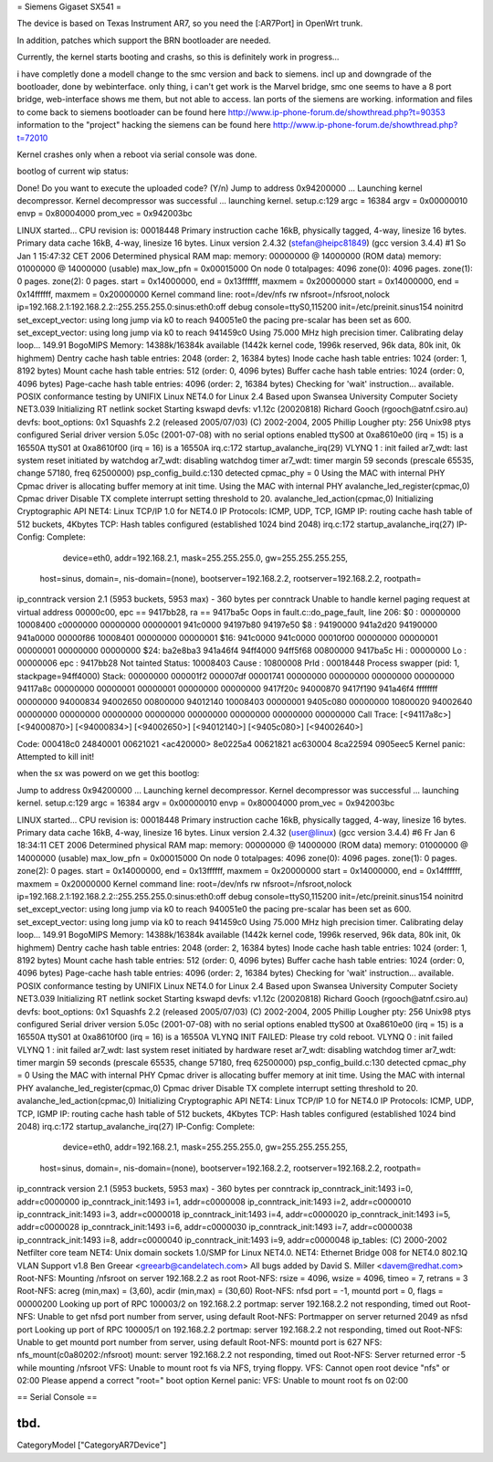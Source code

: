 = Siemens Gigaset SX541 =

The device is based on Texas Instrument AR7, so you need the [:AR7Port]
in OpenWrt trunk.

In addition, patches which support the BRN bootloader are needed.

Currently, the kernel starts booting and crashs, so this is definitely
work in progress...

i have completly done a modell change to the smc version and back to siemens. incl up and downgrade of the bootloader, done by webinterface. only thing, i can't get work is the Marvel bridge, smc one seems to have a 8 port bridge, web-interface shows me them, but not able to access. lan ports of the siemens are working.
information and files to come back to siemens bootloader can be found here
http://www.ip-phone-forum.de/showthread.php?t=90353
information to the "project" hacking the siemens can be found here
http://www.ip-phone-forum.de/showthread.php?t=72010

Kernel crashes only when a reboot via  serial console was done.

bootlog of current wip status:


Done!
Do you want to execute the uploaded code? (Y/n)
Jump to address 0x94200000 ...
Launching kernel decompressor.
Kernel decompressor was successful ... launching kernel.
setup.c:129
argc = 16384
argv = 0x00000010
envp = 0x80004000
prom_vec = 0x942003bc

LINUX started...
CPU revision is: 00018448
Primary instruction cache 16kB, physically tagged, 4-way, linesize 16 bytes.
Primary data cache 16kB, 4-way, linesize 16 bytes.
Linux version 2.4.32 (stefan@heipc81849) (gcc version 3.4.4) #1 So Jan 1 
15:47:32 CET 2006
Determined physical RAM map:
memory: 00000000 @ 14000000 (ROM data)
memory: 01000000 @ 14000000 (usable)
max_low_pfn = 0x00015000
On node 0 totalpages: 4096
zone(0): 4096 pages.
zone(1): 0 pages.
zone(2): 0 pages.
start = 0x14000000, end = 0x13ffffff, maxmem = 0x20000000
start = 0x14000000, end = 0x14ffffff, maxmem = 0x20000000
Kernel command line: root=/dev/nfs rw nfsroot=/nfsroot,nolock 
ip=192.168.2.1:192.168.2.2::255.255.255.0:sinus:eth0:off debug 
console=ttyS0,115200 init=/etc/preinit.sinus154 noinitrd
set_except_vector: using long jump via k0 to reach 940051e0
the pacing pre-scalar has been set as 600.
set_except_vector: using long jump via k0 to reach 941459c0
Using 75.000 MHz high precision timer.
Calibrating delay loop... 149.91 BogoMIPS
Memory: 14388k/16384k available (1442k kernel code, 1996k reserved, 96k 
data, 80k init, 0k highmem)
Dentry cache hash table entries: 2048 (order: 2, 16384 bytes)
Inode cache hash table entries: 1024 (order: 1, 8192 bytes)
Mount cache hash table entries: 512 (order: 0, 4096 bytes)
Buffer cache hash table entries: 1024 (order: 0, 4096 bytes)
Page-cache hash table entries: 4096 (order: 2, 16384 bytes)
Checking for 'wait' instruction...  available.
POSIX conformance testing by UNIFIX
Linux NET4.0 for Linux 2.4
Based upon Swansea University Computer Society NET3.039
Initializing RT netlink socket
Starting kswapd
devfs: v1.12c (20020818) Richard Gooch (rgooch@atnf.csiro.au)
devfs: boot_options: 0x1
Squashfs 2.2 (released 2005/07/03) (C) 2002-2004, 2005 Phillip Lougher
pty: 256 Unix98 ptys configured
Serial driver version 5.05c (2001-07-08) with no serial options enabled
ttyS00 at 0xa8610e00 (irq = 15) is a 16550A
ttyS01 at 0xa8610f00 (irq = 16) is a 16550A
irq.c:172 startup_avalanche_irq(29)
VLYNQ 1 : init failed
ar7_wdt: last system reset initiated by watchdog
ar7_wdt: disabling watchdog timer
ar7_wdt: timer margin 59 seconds (prescale 65535, change 57180, freq 
62500000)
psp_config_build.c:130 detected cpmac_phy = 0
Using the MAC with internal PHY
Cpmac driver is allocating buffer memory at init time.
Using the MAC with internal PHY
avalanche_led_register(cpmac,0)
Cpmac driver Disable TX complete interrupt setting threshold to 20.
avalanche_led_action(cpmac,0)
Initializing Cryptographic API
NET4: Linux TCP/IP 1.0 for NET4.0
IP Protocols: ICMP, UDP, TCP, IGMP
IP: routing cache hash table of 512 buckets, 4Kbytes
TCP: Hash tables configured (established 1024 bind 2048)
irq.c:172 startup_avalanche_irq(27)
IP-Config: Complete:
      device=eth0, addr=192.168.2.1, mask=255.255.255.0, gw=255.255.255.255,
     host=sinus, domain=, nis-domain=(none),
     bootserver=192.168.2.2, rootserver=192.168.2.2, rootpath=
ip_conntrack version 2.1 (5953 buckets, 5953 max) - 360 bytes per conntrack
Unable to handle kernel paging request at virtual address 00000c00, epc == 
9417bb28, ra == 9417ba5c
Oops in fault.c::do_page_fault, line 206:
$0 : 00000000 10008400 c0000000 00000000 00000001 941c0000 94197b80 94197e50
$8 : 94190000 941a2d20 94190000 941a0000 00000f86 10008401 00000000 00000001
$16: 941c0000 941c0000 00010f00 00000000 00000001 00000001 00000000 00000000
$24: ba2e8ba3 941a46f4                   94ff4000 94ff5f68 00800000 9417ba5c
Hi : 00000000
Lo : 00000006
epc   : 9417bb28    Not tainted
Status: 10008403
Cause : 10800008
PrId  : 00018448
Process swapper (pid: 1, stackpage=94ff4000)
Stack:    00000000 000001f2 000007df 00001741 00000000 00000000 00000000
00000000 94117a8c 00000000 00000001 00000001 00000000 00000000 9417f20c
94000870 9417f190 941a46f4 ffffffff 00000000 94000834 94002650 00800000
94012140 10008403 00000001 9405c080 00000000 10800020 94002640 00000000
00000000 00000000 00000000 00000000 00000000 00000000 00000000
Call Trace:   [<94117a8c>] [<94000870>] [<94000834>] [<94002650>] 
[<94012140>]
[<9405c080>] [<94002640>]

Code: 000418c0  24840001  00621021 <ac420000> 8e0225a4  00621821  ac630004  
8ca22594  0905eec5
Kernel panic: Attempted to kill init!

when the sx was powerd on we get this bootlog:

Jump to address 0x94200000 ...
Launching kernel decompressor.
Kernel decompressor was successful ... launching kernel.
setup.c:129
argc = 16384
argv = 0x00000010
envp = 0x80004000
prom_vec = 0x942003bc

LINUX started...
CPU revision is: 00018448
Primary instruction cache 16kB, physically tagged, 4-way, linesize 16 bytes.
Primary data cache 16kB, 4-way, linesize 16 bytes.
Linux version 2.4.32 (user@linux) (gcc version 3.4.4) #6 Fr Jan 6 18:34:11 
CET 2006
Determined physical RAM map:
memory: 00000000 @ 14000000 (ROM data)
memory: 01000000 @ 14000000 (usable)
max_low_pfn = 0x00015000
On node 0 totalpages: 4096
zone(0): 4096 pages.
zone(1): 0 pages.
zone(2): 0 pages.
start = 0x14000000, end = 0x13ffffff, maxmem = 0x20000000
start = 0x14000000, end = 0x14ffffff, maxmem = 0x20000000
Kernel command line: root=/dev/nfs rw nfsroot=/nfsroot,nolock 
ip=192.168.2.1:192.168.2.2::255.255.255.0:sinus:eth0:off debug 
console=ttyS0,115200 init=/etc/preinit.sinus154 noinitrd
set_except_vector: using long jump via k0 to reach 940051e0
the pacing pre-scalar has been set as 600.
set_except_vector: using long jump via k0 to reach 941459c0
Using 75.000 MHz high precision timer.
Calibrating delay loop... 149.91 BogoMIPS
Memory: 14388k/16384k available (1442k kernel code, 1996k reserved, 96k 
data, 80k init, 0k highmem)
Dentry cache hash table entries: 2048 (order: 2, 16384 bytes)
Inode cache hash table entries: 1024 (order: 1, 8192 bytes)
Mount cache hash table entries: 512 (order: 0, 4096 bytes)
Buffer cache hash table entries: 1024 (order: 0, 4096 bytes)
Page-cache hash table entries: 4096 (order: 2, 16384 bytes)
Checking for 'wait' instruction...  available.
POSIX conformance testing by UNIFIX
Linux NET4.0 for Linux 2.4
Based upon Swansea University Computer Society NET3.039
Initializing RT netlink socket
Starting kswapd
devfs: v1.12c (20020818) Richard Gooch (rgooch@atnf.csiro.au)
devfs: boot_options: 0x1
Squashfs 2.2 (released 2005/07/03) (C) 2002-2004, 2005 Phillip Lougher
pty: 256 Unix98 ptys configured
Serial driver version 5.05c (2001-07-08) with no serial options enabled
ttyS00 at 0xa8610e00 (irq = 15) is a 16550A
ttyS01 at 0xa8610f00 (irq = 16) is a 16550A
VLYNQ INIT FAILED: Please try cold reboot.
VLYNQ 0 : init failed
VLYNQ 1 : init failed
ar7_wdt: last system reset initiated by hardware reset
ar7_wdt: disabling watchdog timer
ar7_wdt: timer margin 59 seconds (prescale 65535, change 57180, freq 
62500000)
psp_config_build.c:130 detected cpmac_phy = 0
Using the MAC with internal PHY
Cpmac driver is allocating buffer memory at init time.
Using the MAC with internal PHY
avalanche_led_register(cpmac,0)
Cpmac driver Disable TX complete interrupt setting threshold to 20.
avalanche_led_action(cpmac,0)
Initializing Cryptographic API
NET4: Linux TCP/IP 1.0 for NET4.0
IP Protocols: ICMP, UDP, TCP, IGMP
IP: routing cache hash table of 512 buckets, 4Kbytes
TCP: Hash tables configured (established 1024 bind 2048)
irq.c:172 startup_avalanche_irq(27)
IP-Config: Complete:
      device=eth0, addr=192.168.2.1, mask=255.255.255.0, gw=255.255.255.255,
     host=sinus, domain=, nis-domain=(none),
     bootserver=192.168.2.2, rootserver=192.168.2.2, rootpath=
ip_conntrack version 2.1 (5953 buckets, 5953 max) - 360 bytes per conntrack
ip_conntrack_init:1493 i=0, addr=c0000000
ip_conntrack_init:1493 i=1, addr=c0000008
ip_conntrack_init:1493 i=2, addr=c0000010
ip_conntrack_init:1493 i=3, addr=c0000018
ip_conntrack_init:1493 i=4, addr=c0000020
ip_conntrack_init:1493 i=5, addr=c0000028
ip_conntrack_init:1493 i=6, addr=c0000030
ip_conntrack_init:1493 i=7, addr=c0000038
ip_conntrack_init:1493 i=8, addr=c0000040
ip_conntrack_init:1493 i=9, addr=c0000048
ip_tables: (C) 2000-2002 Netfilter core team
NET4: Unix domain sockets 1.0/SMP for Linux NET4.0.
NET4: Ethernet Bridge 008 for NET4.0
802.1Q VLAN Support v1.8 Ben Greear <greearb@candelatech.com>
All bugs added by David S. Miller <davem@redhat.com>
Root-NFS: Mounting /nfsroot on server 192.168.2.2 as root
Root-NFS:     rsize = 4096, wsize = 4096, timeo = 7, retrans = 3
Root-NFS:     acreg (min,max) = (3,60), acdir (min,max) = (30,60)
Root-NFS:     nfsd port = -1, mountd port = 0, flags = 00000200
Looking up port of RPC 100003/2 on 192.168.2.2
portmap: server 192.168.2.2 not responding, timed out
Root-NFS: Unable to get nfsd port number from server, using default
Root-NFS: Portmapper on server returned 2049 as nfsd port
Looking up port of RPC 100005/1 on 192.168.2.2
portmap: server 192.168.2.2 not responding, timed out
Root-NFS: Unable to get mountd port number from server, using default
Root-NFS: mountd port is 627
NFS:      nfs_mount(c0a80202:/nfsroot)
mount: server 192.168.2.2 not responding, timed out
Root-NFS: Server returned error -5 while mounting /nfsroot
VFS: Unable to mount root fs via NFS, trying floppy.
VFS: Cannot open root device "nfs" or 02:00
Please append a correct "root=" boot option
Kernel panic: VFS: Unable to mount root fs on 02:00



== Serial Console ==

tbd.
----
CategoryModel ["CategoryAR7Device"]
